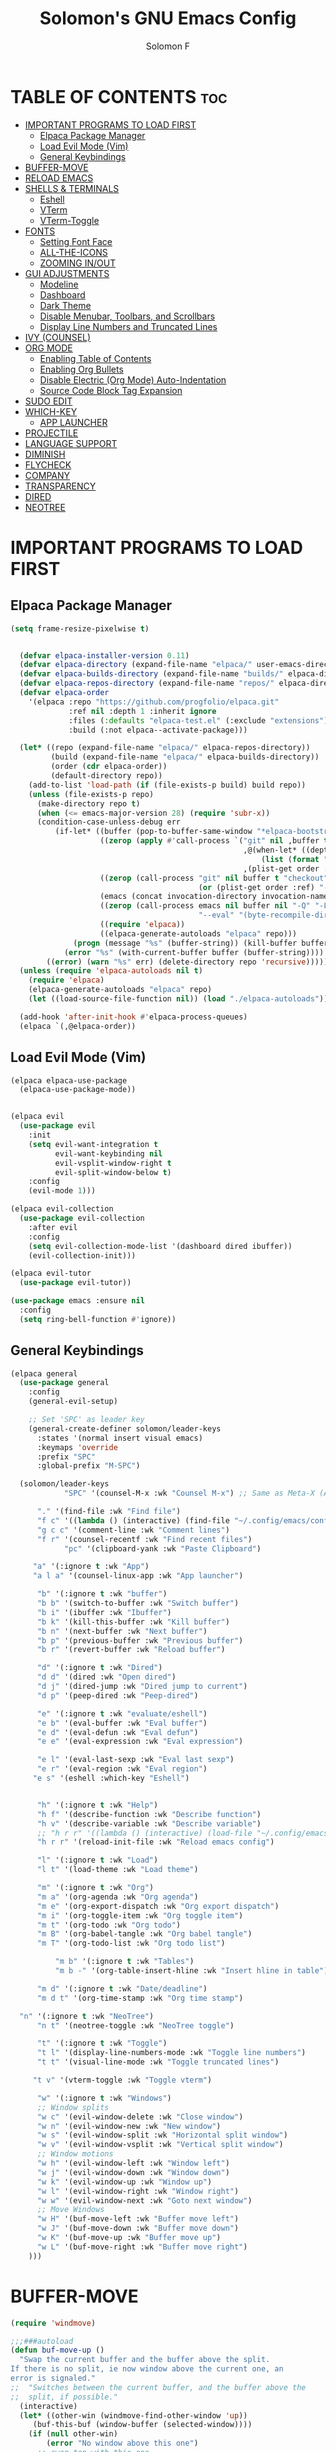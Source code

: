 #+TITLE: Solomon's GNU Emacs Config
#+AUTHOR: Solomon F
#+DESCRIPTION: Solomon's personal Emacs config
#+OPTIONS: toc:2

* TABLE OF CONTENTS :toc:
- [[#important-programs-to-load-first][IMPORTANT PROGRAMS TO LOAD FIRST]]
  - [[#elpaca-package-manager][Elpaca Package Manager]]
  - [[#load-evil-mode-vim][Load Evil Mode (Vim)]]
  - [[#general-keybindings][General Keybindings]]
- [[#buffer-move][BUFFER-MOVE]]
- [[#reload-emacs][RELOAD EMACS]]
- [[#shells--terminals][SHELLS & TERMINALS]]
  - [[#eshell][Eshell]]
  - [[#vterm][VTerm]]
  - [[#vterm-toggle][VTerm-Toggle]]
- [[#fonts][FONTS]]
  - [[#setting-font-face][Setting Font Face]]
  - [[#all-the-icons][ALL-THE-ICONS]]
  - [[#zooming-inout][ZOOMING IN/OUT]]
- [[#gui-adjustments][GUI ADJUSTMENTS]]
  - [[#modeline][Modeline]]
  - [[#dashboard][Dashboard]]
  - [[#dark-theme][Dark Theme]]
  - [[#disable-menubar-toolbars-and-scrollbars][Disable Menubar, Toolbars, and Scrollbars]]
  - [[#display-line-numbers-and-truncated-lines][Display Line Numbers and Truncated Lines]]
- [[#ivy-counsel][IVY (COUNSEL)]]
- [[#org-mode][ORG MODE]]
  - [[#enabling-table-of-contents][Enabling Table of Contents]]
  - [[#enabling-org-bullets][Enabling Org Bullets]]
  - [[#disable-electric-org-mode-auto-indentation][Disable Electric (Org Mode) Auto-Indentation]]
  - [[#source-code-block-tag-expansion][Source Code Block Tag Expansion]]
- [[#sudo-edit][SUDO EDIT]]
- [[#which-key][WHICH-KEY]]
  - [[#app-launcher][APP LAUNCHER]]
- [[#projectile][PROJECTILE]]
- [[#language-support][LANGUAGE SUPPORT]]
- [[#diminish][DIMINISH]]
- [[#flycheck][FLYCHECK]]
- [[#company][COMPANY]]
- [[#transparency][TRANSPARENCY]]
- [[#dired][DIRED]]
- [[#neotree][NEOTREE]]

* IMPORTANT PROGRAMS TO LOAD FIRST
** Elpaca Package Manager
#+begin_src emacs-lisp
(setq frame-resize-pixelwise t)
  

  (defvar elpaca-installer-version 0.11)
  (defvar elpaca-directory (expand-file-name "elpaca/" user-emacs-directory))
  (defvar elpaca-builds-directory (expand-file-name "builds/" elpaca-directory))
  (defvar elpaca-repos-directory (expand-file-name "repos/" elpaca-directory))
  (defvar elpaca-order
    '(elpaca :repo "https://github.com/progfolio/elpaca.git"
             :ref nil :depth 1 :inherit ignore
             :files (:defaults "elpaca-test.el" (:exclude "extensions"))
             :build (:not elpaca--activate-package)))

  (let* ((repo (expand-file-name "elpaca/" elpaca-repos-directory))
         (build (expand-file-name "elpaca/" elpaca-builds-directory))
         (order (cdr elpaca-order))
         (default-directory repo))
    (add-to-list 'load-path (if (file-exists-p build) build repo))
    (unless (file-exists-p repo)
      (make-directory repo t)
      (when (<= emacs-major-version 28) (require 'subr-x))
      (condition-case-unless-debug err
          (if-let* ((buffer (pop-to-buffer-same-window "*elpaca-bootstrap*"))
                    ((zerop (apply #'call-process `("git" nil ,buffer t "clone"
                                                    ,@(when-let* ((depth (plist-get order :depth)))
                                                        (list (format "--depth=%d" depth) "--no-single-branch"))
                                                    ,(plist-get order :repo) ,repo))))
                    ((zerop (call-process "git" nil buffer t "checkout"
                                          (or (plist-get order :ref) "--"))))
                    (emacs (concat invocation-directory invocation-name))
                    ((zerop (call-process emacs nil buffer nil "-Q" "-L" "." "--batch"
                                          "--eval" "(byte-recompile-directory \".\" 0 'force)")))
                    ((require 'elpaca))
                    ((elpaca-generate-autoloads "elpaca" repo)))
              (progn (message "%s" (buffer-string)) (kill-buffer buffer))
            (error "%s" (with-current-buffer buffer (buffer-string))))
        ((error) (warn "%s" err) (delete-directory repo 'recursive)))))
  (unless (require 'elpaca-autoloads nil t)
    (require 'elpaca)
    (elpaca-generate-autoloads "elpaca" repo)
    (let ((load-source-file-function nil)) (load "./elpaca-autoloads")))

  (add-hook 'after-init-hook #'elpaca-process-queues)
  (elpaca `(,@elpaca-order))
#+end_src

** Load Evil Mode (Vim)
#+begin_src emacs-lisp
  (elpaca elpaca-use-package
    (elpaca-use-package-mode))


  (elpaca evil
    (use-package evil
      :init
      (setq evil-want-integration t
            evil-want-keybinding nil
            evil-vsplit-window-right t
            evil-split-window-below t)
      :config
      (evil-mode 1)))

  (elpaca evil-collection
    (use-package evil-collection
      :after evil
      :config
      (setq evil-collection-mode-list '(dashboard dired ibuffer))
      (evil-collection-init)))

  (elpaca evil-tutor
    (use-package evil-tutor))

  (use-package emacs :ensure nil
    :config
    (setq ring-bell-function #'ignore))
#+end_src

** General Keybindings
#+begin_src emacs-lisp
  (elpaca general
    (use-package general
      :config
      (general-evil-setup)

      ;; Set 'SPC' as leader key
      (general-create-definer solomon/leader-keys
        :states '(normal insert visual emacs)
        :keymaps 'override
        :prefix "SPC"
        :global-prefix "M-SPC")

    (solomon/leader-keys
              "SPC" '(counsel-M-x :wk "Counsel M-x") ;; Same as Meta-X (Alt-X)

  	    "." '(find-file :wk "Find file")
  	    "f c" '((lambda () (interactive) (find-file "~/.config/emacs/config.org")) :wk "Edit emacs config")
  	    "g c c" '(comment-line :wk "Comment lines")
  	    "f r" '(counsel-recentf :wk "Find recent files")
              "pc" '(clipboard-yank :wk "Paste Clipboard")

  	   "a" '(:ignore t :wk "App")
  	   "a l a" '(counsel-linux-app :wk "App launcher")

  	    "b" '(:ignore t :wk "buffer")
  	    "b b" '(switch-to-buffer :wk "Switch buffer")
  	    "b i" '(ibuffer :wk "Ibuffer")
  	    "b k" '(kill-this-buffer :wk "Kill buffer")
  	    "b n" '(next-buffer :wk "Next buffer")
  	    "b p" '(previous-buffer :wk "Previous buffer")
  	    "b r" '(revert-buffer :wk "Reload buffer")

  	    "d" '(:ignore t :wk "Dired")
  	    "d d" '(dired :wk "Open dired")
  	    "d j" '(dired-jump :wk "Dired jump to current")
  	    "d p" '(peep-dired :wk "Peep-dired")

  	    "e" '(:ignore t :wk "evaluate/eshell")
  	    "e b" '(eval-buffer :wk "Eval buffer")
  	    "e d" '(eval-defun :wk "Eval defun")
  	    "e e" '(eval-expression :wk "Eval expression")
  	    
  	    "e l" '(eval-last-sexp :wk "Eval last sexp")
  	    "e r" '(eval-region :wk "Eval region")
  	   "e s" '(eshell :which-key "Eshell") 


  	    "h" '(:ignore t :wk "Help")
  	    "h f" '(describe-function :wk "Describe function")
  	    "h v" '(describe-variable :wk "Describe variable")
  	    ;; "h r r" '((lambda () (interactive) (load-file "~/.config/emacs/init.el")) :wk "Reload emacs config")
  	    "h r r" '(reload-init-file :wk "Reload emacs config")
  	    
  	    "l" '(:ignore t :wk "Load")
  	    "l t" '(load-theme :wk "Load theme")

  		"m" '(:ignore t :wk "Org")
  		"m a" '(org-agenda :wk "Org agenda")
  		"m e" '(org-export-dispatch :wk "Org export dispatch")
  		"m i" '(org-toggle-item :wk "Org toggle item")
  		"m t" '(org-todo :wk "Org todo")
  		"m B" '(org-babel-tangle :wk "Org babel tangle")
  		"m T" '(org-todo-list :wk "Org todo list")

  		    "m b" '(:ignore t :wk "Tables")
  		    "m b -" '(org-table-insert-hline :wk "Insert hline in table")

  		"m d" '(:ignore t :wk "Date/deadline")
  		"m d t" '(org-time-stamp :wk "Org time stamp")

  	"n" '(:ignore t :wk "NeoTree")
  	    "n t" '(neotree-toggle :wk "NeoTree toggle")

  	    "t" '(:ignore t :wk "Toggle")
  	    "t l" '(display-line-numbers-mode :wk "Toggle line numbers")
  	    "t t" '(visual-line-mode :wk "Toggle truncated lines")
  	    
  	   "t v" '(vterm-toggle :wk "Toggle vterm") 
  	    
  		"w" '(:ignore t :wk "Windows")
  		;; Window splits
  		"w c" '(evil-window-delete :wk "Close window")
  		"w n" '(evil-window-new :wk "New window")
  		"w s" '(evil-window-split :wk "Horizontal split window")
  		"w v" '(evil-window-vsplit :wk "Vertical split window")
  		;; Window motions
  		"w h" '(evil-window-left :wk "Window left")
  		"w j" '(evil-window-down :wk "Window down")
  		"w k" '(evil-window-up :wk "Window up")
  		"w l" '(evil-window-right :wk "Window right")
  		"w w" '(evil-window-next :wk "Goto next window")
  		;; Move Windows
  		"w H" '(buf-move-left :wk "Buffer move left")
  		"w J" '(buf-move-down :wk "Buffer move down")
  		"w K" '(buf-move-up :wk "Buffer move up")
  		"w L" '(buf-move-right :wk "Buffer move right")
  	  )))
#+end_src

* BUFFER-MOVE
#+begin_src emacs-lisp
(require 'windmove)

;;;###autoload
(defun buf-move-up ()
  "Swap the current buffer and the buffer above the split.
If there is no split, ie now window above the current one, an
error is signaled."
;;  "Switches between the current buffer, and the buffer above the
;;  split, if possible."
  (interactive)
  (let* ((other-win (windmove-find-other-window 'up))
	 (buf-this-buf (window-buffer (selected-window))))
    (if (null other-win)
        (error "No window above this one")
      ;; swap top with this one
      (set-window-buffer (selected-window) (window-buffer other-win))
      ;; move this one to top
      (set-window-buffer other-win buf-this-buf)
      (select-window other-win))))

;;;###autoload
(defun buf-move-down ()
"Swap the current buffer and the buffer under the split.
If there is no split, ie now window under the current one, an
error is signaled."
  (interactive)
  (let* ((other-win (windmove-find-other-window 'down))
	 (buf-this-buf (window-buffer (selected-window))))
    (if (or (null other-win) 
            (string-match "^ \\*Minibuf" (buffer-name (window-buffer other-win))))
        (error "No window under this one")
      ;; swap top with this one
      (set-window-buffer (selected-window) (window-buffer other-win))
      ;; move this one to top
      (set-window-buffer other-win buf-this-buf)
      (select-window other-win))))

;;;###autoload
(defun buf-move-left ()
"Swap the current buffer and the buffer on the left of the split.
If there is no split, ie now window on the left of the current
one, an error is signaled."
  (interactive)
  (let* ((other-win (windmove-find-other-window 'left))
	 (buf-this-buf (window-buffer (selected-window))))
    (if (null other-win)
        (error "No left split")
      ;; swap top with this one
      (set-window-buffer (selected-window) (window-buffer other-win))
      ;; move this one to top
      (set-window-buffer other-win buf-this-buf)
      (select-window other-win))))

;;;###autoload
(defun buf-move-right ()
"Swap the current buffer and the buffer on the right of the split.
If there is no split, ie now window on the right of the current
one, an error is signaled."
  (interactive)
  (let* ((other-win (windmove-find-other-window 'right))
	 (buf-this-buf (window-buffer (selected-window))))
    (if (null other-win)
        (error "No right split")
      ;; swap top with this one
      (set-window-buffer (selected-window) (window-buffer other-win))
      ;; move this one to top
      (set-window-buffer other-win buf-this-buf)
      (select-window other-win))))
#+end_src

* RELOAD EMACS
A custom Emacs function to reload init.el
#+begin_src emacs-lisp
(defun reload-init-file () ;; 'defun' == 'def' in python
  (interactive) ;; Makes function available using 'M-x' which is 'Alt-x'
  (load-file user-init-file)
  (load-file user-init-file))
#+end_src

* SHELLS & TERMINALS

** Eshell
An Emacs shell written in Elisp (Emacs-lisp)

#+begin_src emacs-lisp
  (elpaca eshell-syntax-highlighting
  (use-package eshell-syntax-highlighting
    :after esh-mode
    :config
    (eshell-syntax-highlighting-global-mode +1))

  ;; eshell-syntax-highlighting -- adds fish/zsh-like syntax highlighting.
  ;; eshell-rc-script -- your profile for eshell; like a bashrc for eshell.
  ;; eshell-aliases-file -- sets an aliases file for the eshell.
    
  (setq eshell-rc-script (concat user-emacs-directory "eshell/profile")
        eshell-aliases-file (concat user-emacs-directory "eshell/aliases")
        eshell-history-size 5000
        eshell-buffer-maximum-lines 5000
        eshell-hist-ignoredups t
        eshell-scroll-to-bottom-on-input t
        eshell-destroy-buffer-when-process-dies t
        eshell-visual-commands'("bash" "fish" "htop" "ssh" "top" "zsh")))
#+end_src

** VTerm
A terminal emulator within Emacs
#+begin_src emacs-lisp
  (elpaca vterm
  (use-package vterm
  :config
  (setq shell-file-name "/bin/bash"
        vterm-max-scrollback 5000)))
#+end_src

** VTerm-Toggle
#+begin_src emacs-lisp
  (elpaca vterm-toggle
  (use-package vterm-toggle
    :after vterm
    :config
    (setq vterm-toggle-fullscreen-p nil)
    (setq vterm-toggle-scope 'project)
    (add-to-list 'display-buffer-alist
                 '((lambda (buffer-or-name _)
                       (let ((buffer (get-buffer buffer-or-name)))
                         (with-current-buffer buffer
                           (or (equal major-mode 'vterm-mode)
                               (string-prefix-p vterm-buffer-name (buffer-name buffer))))))
                    (display-buffer-reuse-window display-buffer-at-bottom)
                    ;;(display-buffer-reuse-window display-buffer-in-direction)
                    ;;display-buffer-in-direction/direction/dedicated is added in emacs27
                    ;;(direction . bottom)
                    ;;(dedicated . t) ;dedicated is supported in emacs27
                    (reusable-frames . visible)
                    (window-height . 0.3)))))
#+end_src
  
* FONTS
** Setting Font Face
#+begin_src emacs-lisp
          (set-face-attribute 'default nil
                              :font "JetBrains Mono"
                              :height 110
                              :weight 'medium)

          (set-face-attribute 'variable-pitch nil
                              :font "JetBrains Mono"
                              :height 120
                              :weight 'medium)

          (set-face-attribute 'fixed-pitch nil
                              :font "JetBrains Mono"
                              :height 110
                              :weight 'medium)

          (set-face-attribute 'font-lock-comment-face nil :slant 'italic)
          (set-face-attribute 'font-lock-keyword-face nil :slant 'italic)

          (add-to-list 'default-frame-alist '(font . "JetBrains Mono-11"))

          (setq-default line-spacing 0.12)
#+end_src

** ALL-THE-ICONS
#+begin_src emacs-lisp
  (use-package all-the-icons
    :ensure t
    :if (display-graphic-p))
#+end_src


** ZOOMING IN/OUT
#+begin_src emacs-lisp
(global-set-key (kbd "C-=") 'text-scale-increase) ;; Ctrl +/-
(global-set-key (kbd "C--") 'text-scale-decrease)
(global-set-key (kbd "<C-wheel-up>") 'text-scale-increase)
(global-set-key (kbd "<C-wheel-down>") 'text-scale-decrease)
#+end_src

* GUI ADJUSTMENTS

** Modeline
#+begin_src emacs-lisp
        (use-package doom-modeline
          :ensure t
          :init (doom-modeline-mode 1))
      ;; (use-package powerline
      ;;   :ensure t
      ;;   :config
      ;;   (powerline-default-theme))
  ;;  (use-package spaceline
    ;;   :ensure t
    ;;   :config
    ;;   (require 'spaceline-config)
    ;;   (spaceline-emacs-theme))

 #+end_src

** Dashboard
#+begin_src emacs-lisp
(use-package dashboard
  :ensure t 
  :init
  (setq initial-buffer-choice 'dashboard-open
        dashboard-set-heading-icons t
        dashboard-set-file-icons t
        dashboard-banner-logo-title "Emacs Is More Than A Text Editor!"
        dashboard-startup-banner "~/.config/emacs/images/emacs-dash.png"
        dashboard-center-content nil
        dashboard-items '((recents . 5)
                          (agenda . 5)
                          (bookmarks . 3)
                          (projects . 3)
                          (registers . 3)))
  :custom
  (dashboard-modify-heading-icons '((recents . "file-text")
                                     (bookmarks . "book")))
  :config
  (dashboard-setup-startup-hook))
#+end_src

** Dark Theme
#+begin_src emacs-lisp
  ;; (invert-face 'default)
   (use-package doom-themes
    :ensure t
    :config
    ;; Global settings (defaults)
    (setq doom-themes-enable-bold t    ; if nil, bold is universally disabled
          doom-themes-enable-italic t) ; if nil, italics is universally disabled
    (load-theme 'doom-one t)

    ;; Enable flashing mode-line on errors
    (doom-themes-visual-bell-config)
    ;; Enable custom neotree theme (nerd-icons must be installed!)
    (doom-themes-neotree-config)
    ;; or for treemacs users
    (setq doom-themes-treemacs-theme "doom-atom") ; use "doom-colors" for less minimal icon theme
    (doom-themes-treemacs-config)
    ;; Corrects (and improves) org-mode's native fontification.
    (doom-themes-org-config))
#+end_src

** Disable Menubar, Toolbars, and Scrollbars
#+begin_src emacs-lisp
(menu-bar-mode -1)
(tool-bar-mode -1)
(scroll-bar-mode -1)
#+end_src

** Display Line Numbers and Truncated Lines
#+begin_src emacs-lisp
(global-display-line-numbers-mode 1)
(global-visual-line-mode t)
#+end_src

* IVY (COUNSEL)
A generic completion mechanism for Emacs
#+begin_src emacs-lisp
(elpaca counsel
(use-package counsel
  :after ivy
  :config (counsel-mode)))

(use-package ivy
  :bind
  ;; ivy-resume resumes the last Ivy-based completion.
  (("C-c C-r" . ivy-resume)
   ("C-x B" . ivy-switch-buffer-other-window))
  :custom
  (setq ivy-use-virtual-buffers t)
  (setq ivy-count-format "(%d/%d) ")
  (setq enable-recursive-minibuffers t)
  :config
  (ivy-mode))

(use-package all-the-icons-ivy-rich
  :ensure t
  :init (all-the-icons-ivy-rich-mode 1))

(use-package ivy-rich
  :after ivy
  :ensure t
  :init (ivy-rich-mode 1) ;; this gets us descriptions in M-x.
  :custom
  (ivy-virtual-abbreviate 'full
   ivy-rich-switch-buffer-align-virtual-buffer t
   ivy-rich-path-style 'abbrev)
  :config
  (ivy-set-display-transformer 'ivy-switch-buffer
                               'ivy-rich-switch-buffer-transformer))
#+end_src

* ORG MODE
** Enabling Table of Contents
#+begin_src emacs-lisp
(elpaca toc-org
  (use-package toc-org
    :commands toc-org-enable
    :init
    (add-hook 'org-mode-hook 'toc-org-enable)))
#+end_src

** Enabling Org Bullets
#+begin_src emacs-lisp
(use-package org-bullets
  :ensure t
  :hook (org-mode . org-bullets-mode))
#+end_src

** Disable Electric (Org Mode) Auto-Indentation
#+begin_src emacs-lisp
(electric-indent-mode -1)
#+end_src

** Source Code Block Tag Expansion
Org-tempo is not a separate package but a module within org that can be enabled.  Org-tempo allows for '<s' followed by TAB to expand to a begin_src tag.  Other expansions available include:

| Typing the below + TAB | Expands to ...                          |
|------------------------+-----------------------------------------|
| <a                     | '#+BEGIN_EXPORT ascii' … '#+END_EXPORT  |
| <c                     | '#+BEGIN_CENTER' … '#+END_CENTER'       |
| <C                     | '#+BEGIN_COMMENT' … '#+END_COMMENT'     |
| <e                     | '#+BEGIN_EXAMPLE' … '#+END_EXAMPLE'     |
| <E                     | '#+BEGIN_EXPORT' … '#+END_EXPORT'       |
| <h                     | '#+BEGIN_EXPORT html' … '#+END_EXPORT'  |
| <l                     | '#+BEGIN_EXPORT latex' … '#+END_EXPORT' |
| <q                     | '#+BEGIN_QUOTE' … '#+END_QUOTE'         |
| <s                     | '#+BEGIN_SRC' … '#+END_SRC'             |
| <el                    | '#+BEGIN_SRC emacs-lisp' … '#+END_SRC'  |
| <v                     | '#+BEGIN_VERSE' … '#+END_VERSE'         |


#+begin_src emacs-lisp
  (require 'org-tempo)
  (add-to-list 'org-structure-template-alist '("el" . "src emacs-lisp"))
#+end_src

* SUDO EDIT
#+begin_src emacs-lisp
(elpaca sudo-edit
(use-package sudo-edit
  :config
    (solomon/leader-keys
      "fu" '(sudo-edit-find-file :wk "Sudo find file")
      "fU" '(sudo-edit :wk "Sudo edit file"))))
#+end_src

* WHICH-KEY
#+begin_src emacs-lisp
(use-package which-key
  :init (which-key-mode 1)
  :config
  (setq which-key-side-window-location 'bottom
        which-key-sort-order #'which-key-key-order-alpha
        which-key-sort-uppercase-first nil
        which-key-add-column-padding 1
        which-key-max-display-columns nil
        which-key-min-display-lines 6
        which-key-side-window-slot -10
        which-key-idle-delay 0.1
        which-key-side-window-max-height 0.25
        which-key-max-description-length 25
        which-key-allow-imprecise-window-fit nil
        which-key-separator " → "))
#+end_src

** APP LAUNCHER
#+begin_src emacs-lisp
  (use-package app-launcher
    :ensure '(app-launcher :host github :repo "SebastienWae/app-launcher"))
;; create a global keyboard shortcut with the following code
;; emacsclient -cF "((visibility . nil))" -e "(emacs-run-launcher)"

(defun emacs-run-launcher ()
  "Create and select a frame called emacs-run-launcher which consists only of a minibuffer and has specific dimensions. Runs app-launcher-run-app on that frame, which is an emacs command that prompts you to select an app and open it in a dmenu like behaviour. Delete the frame after that command has exited"
  (interactive)
  (with-selected-frame 
    (make-frame '((name . "emacs-run-launcher")
                  (minibuffer . only)
                  (fullscreen . 0) ; no fullscreen
                  (undecorated . t) ; remove title bar
                  ;;(auto-raise . t) ; focus on this frame
                  ;;(tool-bar-lines . 0)
                  ;;(menu-bar-lines . 0)
                  (internal-border-width . 10)
                  (width . 80)
                  (height . 11)))
                  (unwind-protect
                    (app-launcher-run-app)
                    (delete-frame))))


#+end_src

* PROJECTILE

#+begin_src emacs-lisp
(elpaca projectile
(use-package projectile
  :config
  (projectile-mode 1))
)
#+end_src

* LANGUAGE SUPPORT
Emacs has built-in programming language modes for Lisp, Scheme, DSSSL, Ada, ASM, AWK, C, C++, Fortran, Icon, IDL (CORBA), IDLWAVE, Java, Javascript, M4, Makefiles, Metafont, Modula2, Object Pascal, Objective-C, Octave, Pascal, Perl, Pike, PostScript, Prolog, Python, Ruby, Simula, SQL, Tcl, Verilog, and VHDL.  Other languages will require you to install additional modes.
#+begin_src emacs-lisp
  (elpaca haskell-mode
  (use-package haskell-mode))

(elpaca python-mode
(use-package python-mode))  

  (elpaca lua-mode
  (use-package lua-mode))
#+end_src

* DIMINISH
This package implements hiding or abbreviation of the modeline displays (lighters) of minor-modes.  With this package installed, you can add ‘:diminish’ to any use-package block to hide that particular mode in the modeline.
#+begin_src emacs-lisp
(elpaca diminish
(use-package diminish)
)
#+end_src

* FLYCHECK
Install luacheck from your Linux distro’s repositories for flycheck to work correctly with lua files.  Install python-pylint for flycheck to work with python files.  Haskell works with flycheck as long as haskell-ghc or haskell-stack-ghc is installed.
#+begin_src emacs-lisp
  (elpaca flycheck ;; IF IT DOESN@T WORK RUN META-X FLYCHECK_MODE
  (use-package flycheck
       :ensure t
       ;; :defer t
       :init (global-flycheck-mode)
       :config
      (setq flycheck-check-syntax-automatically '(save mode-enabled idle-change))
      (setq flycheck-idle-change-delay 0.5)
      (setq flycheck-python-pylint-executable "pylint"))
         )
#+end_src

#+begin_src emacs-lisp
    (require 'python)
  (setq python-shell-interpreter "python3")  ;; or "python" depending on your system
(setq python-shell-interpreter-args "")
(setq flycheck-python-pylint-executable "pylint")  ;; Make sure it points to your pylint
#+end_src


* COMPANY
A text completion framework for Emacs. Use M-n and M-p to select, <return> to complete or <tab> to complete the common part.
#+begin_src emacs-lisp
  (elpaca company
  (use-package company
    :defer 2
    :diminish
    :custom
    (company-begin-commands '(self-insert-command))
    (company-idle-delay .1)
    (company-minimum-prefix-length 2)
    (company-show-numbers t)
    (company-tooltip-align-annotations 't)
    (global-company-mode t))
  )
  
(elpaca company-box
(use-package company-box
  :after company
  :diminish
  :hook (company-mode . company-box-mode))
)
#+end_src

* TRANSPARENCY
#+begin_src emacs-lisp
(add-to-list 'default-frame-alist '(alpha-background . 90)) ; For all new frames henceforth

#+end_src

* DIRED
#+begin_src emacs-lisp
  (elpaca dired-open
  (use-package dired-open
    :config
    (setq dired-open-extensions '(("gif" . "sxiv")
                                  ("jpg" . "sxiv")
                                  ("png" . "sxiv")
                                  ("mkv" . "vlc")
                                  ("mp4" . "vlc"))))
  )

(elpaca peep-dired
  (use-package peep-dired
    :after dired
    :hook (evil-normalize-keymaps . peep-dired-hook)
    :config
      (evil-define-key 'normal dired-mode-map (kbd "h") 'dired-up-directory)
      (evil-define-key 'normal dired-mode-map (kbd "l") 'dired-open-file) ; use dired-find-file instead if not using dired-open package
      (evil-define-key 'normal peep-dired-mode-map (kbd "j") 'peep-dired-next-file)
      (evil-define-key 'normal peep-dired-mode-map (kbd "k") 'peep-dired-prev-file)
  ))
#+end_src

* NEOTREE
Neotree is a file tree viewer.  When you open neotree, it jumps to the current file thanks to neo-smart-open.  The neo-window-fixed-size setting makes the neotree width be adjustable.  NeoTree provides following themes: classic, ascii, arrow, icons, and nerd.  Theme can be configed by setting "two" themes for neo-theme: one for the GUI and one for the terminal.  I like to use 'SPC t' for 'toggle' keybindings, so I have used 'SPC t n' for toggle-neotree.

| COMMAND        | DESCRIPTION               | KEYBINDING |
|----------------+---------------------------+------------|
| neotree-toggle | /Toggle neotree/            | SPC t n    |
| neotree- dir   | /Open directory in neotree/ | SPC d n    |

#+begin_src emacs-lisp
(elpaca neotree
(use-package neotree
  :config
  (setq neo-smart-open t
        neo-show-hidden-files t
        neo-window-width 55
        neo-window-fixed-size nil
        inhibit-compacting-font-caches t
        projectile-switch-project-action 'neotree-projectile-action) 
        ;; truncate long file names in neotree
        (add-hook 'neo-after-create-hook
           #'(lambda (_)
               (with-current-buffer (get-buffer neo-buffer-name)
                 (setq truncate-lines t)
                 (setq word-wrap nil)
                 (make-local-variable 'auto-hscroll-mode)
                 (setq auto-hscroll-mode nil)))))

;; show hidden files

)
#+end_src
